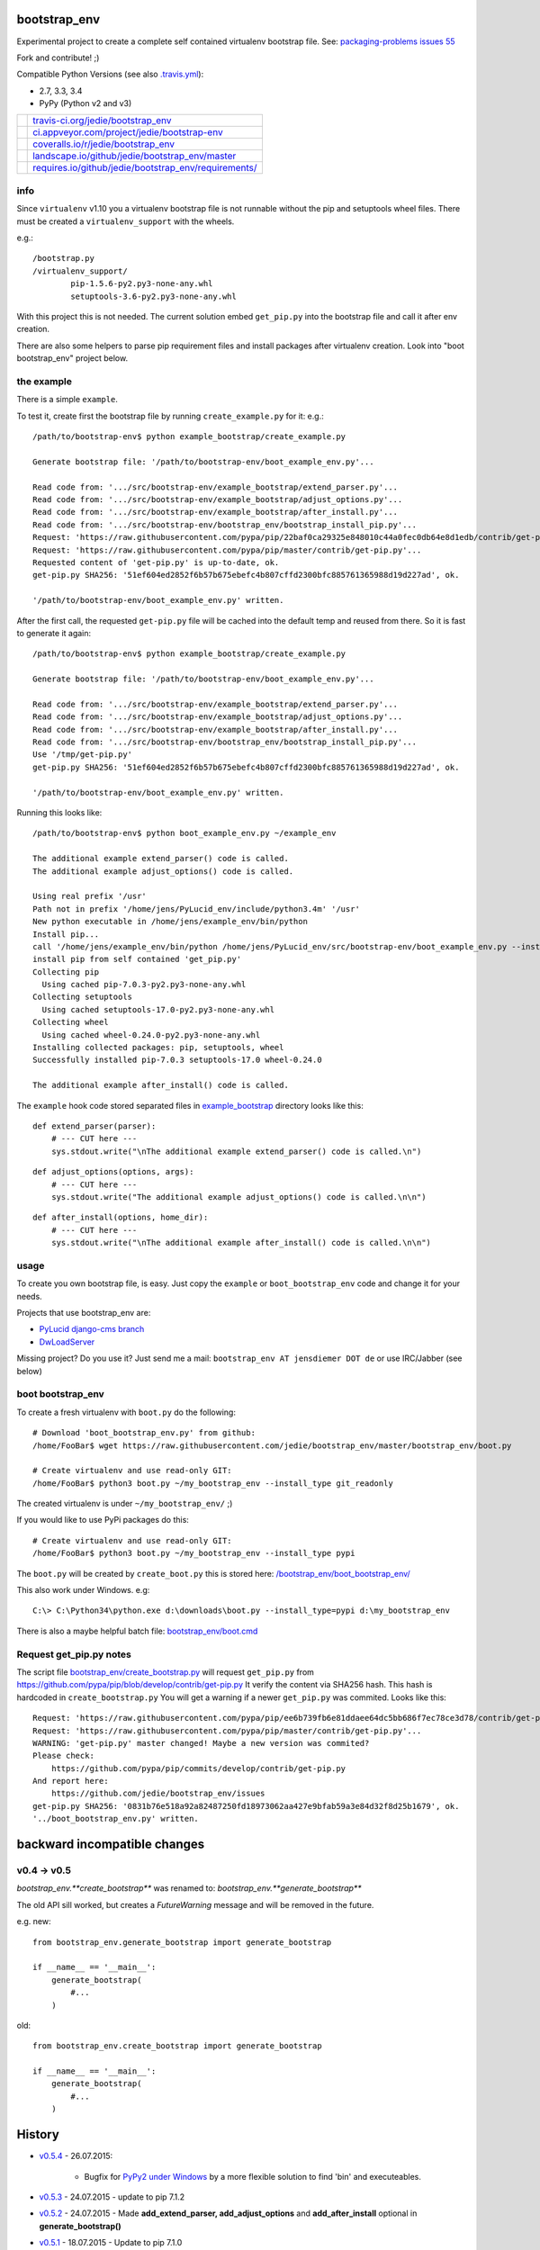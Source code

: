 -------------
bootstrap_env
-------------

Experimental project to create a complete self contained virtualenv bootstrap file.
See: `packaging-problems issues 55 <https://github.com/pypa/packaging-problems/issues/55>`_

Fork and contribute! ;)

Compatible Python Versions (see also `.travis.yml <https://github.com/jedie/bootstrap_env/blob/master/.travis.yml>`_):

* 2.7, 3.3, 3.4

* PyPy (Python v2 and v3)

+--------------------------------------+---------------------------------------------------------+
| |Status on travis-ci.org|            | `travis-ci.org/jedie/bootstrap_env`_                    |
+--------------------------------------+---------------------------------------------------------+
| |Status on appveyor.com|             | `ci.appveyor.com/project/jedie/bootstrap-env`_          |
+--------------------------------------+---------------------------------------------------------+
| |Coverage Status on coveralls.io|    | `coveralls.io/r/jedie/bootstrap_env`_                   |
+--------------------------------------+---------------------------------------------------------+
| |Status on landscape.io|             | `landscape.io/github/jedie/bootstrap_env/master`_       |
+--------------------------------------+---------------------------------------------------------+
| |Requirements Status on requires.io| | `requires.io/github/jedie/bootstrap_env/requirements/`_ |
+--------------------------------------+---------------------------------------------------------+

.. |Status on travis-ci.org| image:: https://travis-ci.org/jedie/bootstrap_env.svg?branch=master
.. _travis-ci.org/jedie/bootstrap_env: https://travis-ci.org/jedie/bootstrap_env/
.. |Status on appveyor.com| image:: http://img.shields.io/appveyor/ci/jedie/bootstrap-env.svg?style=flat
.. _ci.appveyor.com/project/jedie/bootstrap-env: https://ci.appveyor.com/project/jedie/bootstrap-env/
.. |Coverage Status on coveralls.io| image:: https://coveralls.io/repos/jedie/bootstrap_env/badge.svg
.. _coveralls.io/r/jedie/bootstrap_env: https://coveralls.io/r/jedie/bootstrap_env
.. |Status on landscape.io| image:: https://landscape.io/github/jedie/bootstrap_env/master/landscape.svg
.. _landscape.io/github/jedie/bootstrap_env/master: https://landscape.io/github/jedie/bootstrap_env/master
.. |Requirements Status on requires.io| image:: https://requires.io/github/jedie/bootstrap_env/requirements.svg
.. _requires.io/github/jedie/bootstrap_env/requirements/: https://requires.io/github/jedie/bootstrap_env/requirements/

info
====

Since ``virtualenv`` v1.10 you a virtualenv bootstrap file is not runnable without the pip and setuptools wheel files.
There must be created a ``virtualenv_support`` with the wheels.

e.g.:

::

    /bootstrap.py
    /virtualenv_support/
            pip-1.5.6-py2.py3-none-any.whl
            setuptools-3.6-py2.py3-none-any.whl

With this project this is not needed. The current solution embed ``get_pip.py`` into the bootstrap file
and call it after env creation.

There are also some helpers to parse pip requirement files and install packages after virtualenv creation. Look into "boot bootstrap_env" project below.

the example
===========

There is a simple ``example``.

To test it, create first the bootstrap file by running ``create_example.py`` for it:
e.g.:

::

    /path/to/bootstrap-env$ python example_bootstrap/create_example.py

    Generate bootstrap file: '/path/to/bootstrap-env/boot_example_env.py'...

    Read code from: '.../src/bootstrap-env/example_bootstrap/extend_parser.py'...
    Read code from: '.../src/bootstrap-env/example_bootstrap/adjust_options.py'...
    Read code from: '.../src/bootstrap-env/example_bootstrap/after_install.py'...
    Read code from: '.../src/bootstrap-env/bootstrap_env/bootstrap_install_pip.py'...
    Request: 'https://raw.githubusercontent.com/pypa/pip/22baf0ca29325e848010c44a0fec0db64e8d1edb/contrib/get-pip.py'...
    Request: 'https://raw.githubusercontent.com/pypa/pip/master/contrib/get-pip.py'...
    Requested content of 'get-pip.py' is up-to-date, ok.
    get-pip.py SHA256: '51ef604ed2852f6b57b675ebefc4b807cffd2300bfc885761365988d19d227ad', ok.

    '/path/to/bootstrap-env/boot_example_env.py' written.

After the first call, the requested ``get-pip.py`` file will be cached into the default temp
and reused from there. So it is fast to generate it again:

::

    /path/to/bootstrap-env$ python example_bootstrap/create_example.py

    Generate bootstrap file: '/path/to/bootstrap-env/boot_example_env.py'...

    Read code from: '.../src/bootstrap-env/example_bootstrap/extend_parser.py'...
    Read code from: '.../src/bootstrap-env/example_bootstrap/adjust_options.py'...
    Read code from: '.../src/bootstrap-env/example_bootstrap/after_install.py'...
    Read code from: '.../src/bootstrap-env/bootstrap_env/bootstrap_install_pip.py'...
    Use '/tmp/get-pip.py'
    get-pip.py SHA256: '51ef604ed2852f6b57b675ebefc4b807cffd2300bfc885761365988d19d227ad', ok.

    '/path/to/bootstrap-env/boot_example_env.py' written.

Running this looks like:

::

    /path/to/bootstrap-env$ python boot_example_env.py ~/example_env

    The additional example extend_parser() code is called.
    The additional example adjust_options() code is called.

    Using real prefix '/usr'
    Path not in prefix '/home/jens/PyLucid_env/include/python3.4m' '/usr'
    New python executable in /home/jens/example_env/bin/python
    Install pip...
    call '/home/jens/example_env/bin/python /home/jens/PyLucid_env/src/bootstrap-env/boot_example_env.py --install-pip /home/jens/example_env'
    install pip from self contained 'get_pip.py'
    Collecting pip
      Using cached pip-7.0.3-py2.py3-none-any.whl
    Collecting setuptools
      Using cached setuptools-17.0-py2.py3-none-any.whl
    Collecting wheel
      Using cached wheel-0.24.0-py2.py3-none-any.whl
    Installing collected packages: pip, setuptools, wheel
    Successfully installed pip-7.0.3 setuptools-17.0 wheel-0.24.0

    The additional example after_install() code is called.

The ``example`` hook code stored separated files in `example_bootstrap <https://github.com/jedie/bootstrap_env/blob/master/example_bootstrap/>`_ directory looks like this:

::

    def extend_parser(parser):
        # --- CUT here ---
        sys.stdout.write("\nThe additional example extend_parser() code is called.\n")

::

    def adjust_options(options, args):
        # --- CUT here ---
        sys.stdout.write("The additional example adjust_options() code is called.\n\n")

::

    def after_install(options, home_dir):
        # --- CUT here ---
        sys.stdout.write("\nThe additional example after_install() code is called.\n\n")

usage
=====

To create you own bootstrap file, is easy. Just copy the ``example`` or ``boot_bootstrap_env`` code and change it for your needs.

Projects that use bootstrap_env are:

* `PyLucid django-cms branch <https://github.com/jedie/PyLucid/tree/django-cms/bootstrap>`_

* `DwLoadServer <https://github.com/DWLOAD/DwLoadServer/tree/master/bootstrap>`_

Missing project? Do you use it? Just send me a mail: ``bootstrap_env AT jensdiemer DOT de`` or use IRC/Jabber (see below)

boot bootstrap_env
==================

To create a fresh virtualenv with ``boot.py`` do the following:

::

    # Download 'boot_bootstrap_env.py' from github:
    /home/FooBar$ wget https://raw.githubusercontent.com/jedie/bootstrap_env/master/bootstrap_env/boot.py

    # Create virtualenv and use read-only GIT:
    /home/FooBar$ python3 boot.py ~/my_bootstrap_env --install_type git_readonly

The created virtualenv is under ``~/my_bootstrap_env/`` ;)

If you would like to use PyPi packages do this:

::

    # Create virtualenv and use read-only GIT:
    /home/FooBar$ python3 boot.py ~/my_bootstrap_env --install_type pypi

The ``boot.py`` will be created by ``create_boot.py`` this is stored here: `/bootstrap_env/boot_bootstrap_env/ <https://github.com/jedie/bootstrap_env/tree/master/bootstrap_env/boot_bootstrap_env>`_

This also work under Windows.
e.g:

::

    C:\> C:\Python34\python.exe d:\downloads\boot.py --install_type=pypi d:\my_bootstrap_env

There is also a maybe helpful batch file: `bootstrap_env/boot.cmd <https://github.com/jedie/bootstrap_env/tree/master/bootstrap_env/boot.cmd>`_

Request get_pip.py notes
========================

The script file `bootstrap_env/create_bootstrap.py <https://github.com/jedie/bootstrap_env/blob/master/bootstrap_env/create_bootstrap.py>`_ will request ``get_pip.py`` from `https://github.com/pypa/pip/blob/develop/contrib/get-pip.py <https://github.com/pypa/pip/blob/develop/contrib/get-pip.py>`_
It verify the content via SHA256 hash. This hash is hardcoded in ``create_bootstrap.py``
You will get a warning if a newer ``get_pip.py`` was commited. Looks like this:

::

    Request: 'https://raw.githubusercontent.com/pypa/pip/ee6b739fb6e81ddaee64dc5bb686f7ec78ce3d78/contrib/get-pip.py'...
    Request: 'https://raw.githubusercontent.com/pypa/pip/master/contrib/get-pip.py'...
    WARNING: 'get-pip.py' master changed! Maybe a new version was commited?
    Please check:
    	https://github.com/pypa/pip/commits/develop/contrib/get-pip.py
    And report here:
    	https://github.com/jedie/bootstrap_env/issues
    get-pip.py SHA256: '0831b76e518a92a82487250fd18973062aa427e9bfab59a3e84d32f8d25b1679', ok.
    '../boot_bootstrap_env.py' written.

-----------------------------
backward incompatible changes
-----------------------------

v0.4 -> v0.5
============

*bootstrap_env.**create_bootstrap*** was renamed to: *bootstrap_env.**generate_bootstrap***

The old API sill worked, but creates a *FutureWarning* message and will be removed in the future.

e.g. new:

::

    from bootstrap_env.generate_bootstrap import generate_bootstrap

    if __name__ == '__main__':
        generate_bootstrap(
            #...
        )

old:

::

    from bootstrap_env.create_bootstrap import generate_bootstrap

    if __name__ == '__main__':
        generate_bootstrap(
            #...
        )

-------
History
-------

* `v0.5.4 <https://github.com/jedie/bootstrap_env/compare/v0.5.3...v0.5.4>`_ - 26.07.2015:

    * Bugfix for `PyPy2 under Windows <https://bitbucket.org/pypy/pypy/issues/2125/tcl-doesnt-work-inside-a-virtualenv-on#comment-21247266>`_ by a more flexible solution to find 'bin' and executeables.

* `v0.5.3 <https://github.com/jedie/bootstrap_env/compare/v0.5.2...v0.5.3>`_ - 24.07.2015 - update to pip 7.1.2

* `v0.5.2 <https://github.com/jedie/bootstrap_env/compare/v0.5.1...v0.5.2>`_ - 24.07.2015 - Made **add_extend_parser, add_adjust_options** and **add_after_install** optional in **generate_bootstrap()**

* `v0.5.1 <https://github.com/jedie/bootstrap_env/compare/v0.5.0...v0.5.1>`_ - 18.07.2015 - Update to pip 7.1.0

* `v0.5.0 <https://github.com/jedie/bootstrap_env/compare/v0.4.6...v0.5.0>`_ - 05.06.2015 - Add unittests, refactor sourcecode layout. (Please notice 'backward incompatible changes' above!)

* v0.4.6 - 03.06.2015 - Update to pip 7.0.3

* v0.4.5 - 26.05.2015 - Update to pip 7.0.1, cut filepath in generated boot file comments

* v0.4.4 - 14.04.2015 - Update to pip 6.1.1 (upload again as v0.4.4 with wheel, too.)

* v0.4.2 - 07.02.2015 - Update to pip 6.0.8

* v0.4.1 - 29.01.2015 - Update for pip 6.0.7 and pin requested url.

* v0.4.0 - 28.01.2015 - Updates for pip 6.0.6 changes

* v0.3.5 - 28.01.2015 - Update SHA256 for ``get-pip.py`` v6.0.6

* v0.3.4 - 14.11.2014 - Bugfix: if ``os.environ['SYSTEMROOT']`` not exists.

* v0.3.3 - 14.11.2014 - Add version number into generated bootstrap file.

* v0.3.2 - 14.11.2014 - Add 'boot bootstrap_env' and bugfixes for running under Windows.

* v0.3.1 - 14.11.2014 - Bugfix for "error: no such option:" while pip install, if own optional options are used.

* v0.3.0 - 13.11.2014 - typo: rename all ``bootstrip`` to ``bootstrap`` ;)

* v0.2.0 - 09.10.2014 - add ``prefix`` and ``suffix`` argument to ``generate_bootstrap()``

* v0.1.0 - 09.10.2014 - initial release

------
Links:
------

+--------+------------------------------------------------+
| Forum  | `http://forum.pylucid.org/`_                   |
+--------+------------------------------------------------+
| IRC    | `#pylucid on freenode.net`_                    |
+--------+------------------------------------------------+
| Jabber | pylucid@conference.jabber.org                  |
+--------+------------------------------------------------+
| PyPi   | `https://pypi.python.org/pypi/bootstrap_env/`_ |
+--------+------------------------------------------------+
| Github | `https://github.com/jedie/bootstrap_env`_      |
+--------+------------------------------------------------+

.. _http://forum.pylucid.org/: http://forum.pylucid.org/
.. _#pylucid on freenode.net: http://www.pylucid.org/permalink/304/irc-channel
.. _https://pypi.python.org/pypi/bootstrap_env/: https://pypi.python.org/pypi/bootstrap_env/
.. _https://github.com/jedie/bootstrap_env: https://github.com/jedie/bootstrap_env

Simmilar projects are:

* `https://pypi.python.org/pypi/bootstrapper/ <https://pypi.python.org/pypi/bootstrapper/>`_

Related pages:

* `https://packaging.python.org <https://packaging.python.org>`_

* `https://virtualenv.pypa.io <https://virtualenv.pypa.io>`_

* `https://pip.pypa.io <https://pip.pypa.io>`_

--------
donation
--------

* Send `Bitcoins <http://www.bitcoin.org/>`_ to `1823RZ5Md1Q2X5aSXRC5LRPcYdveCiVX6F <https://blockexplorer.com/address/1823RZ5Md1Q2X5aSXRC5LRPcYdveCiVX6F>`_

